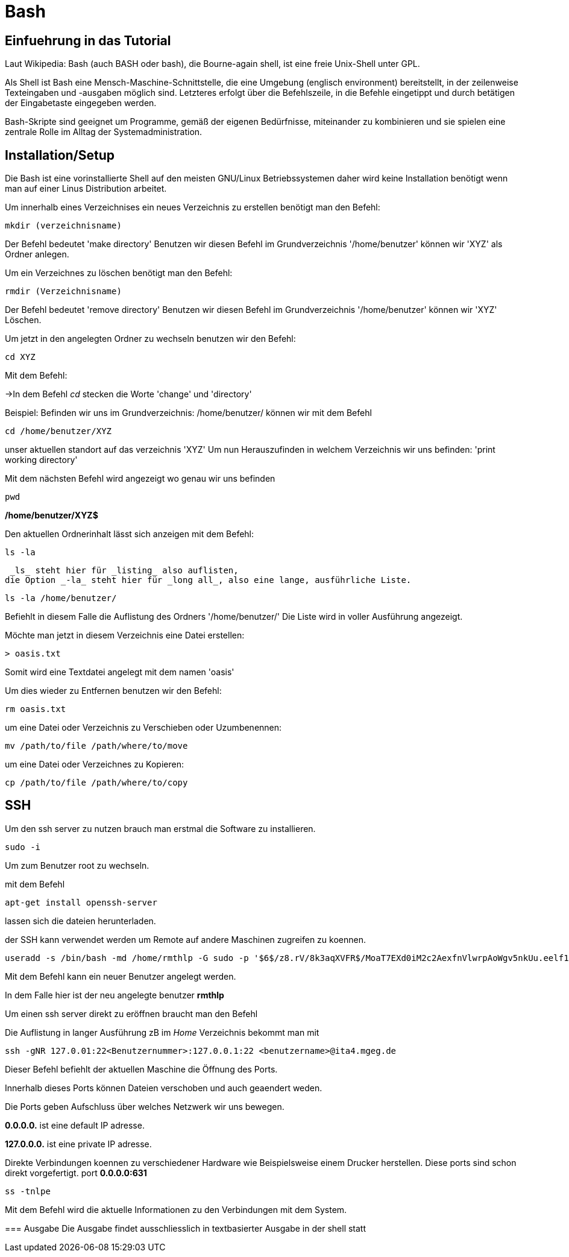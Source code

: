 = Bash

== Einfuehrung in das Tutorial

Laut Wikipedia:
Bash (auch BASH oder bash), die Bourne-again shell, ist eine freie Unix-Shell unter GPL.

Als Shell ist Bash eine Mensch-Maschine-Schnittstelle, die eine Umgebung (englisch environment) bereitstellt, in der zeilenweise Texteingaben und -ausgaben möglich sind. Letzteres erfolgt über die Befehlszeile, in die Befehle eingetippt und durch betätigen der Eingabetaste eingegeben werden. 

Bash-Skripte sind geeignet um Programme, gemäß der eigenen Bedürfnisse, miteinander zu kombinieren und sie spielen eine zentrale Rolle im Alltag der Systemadministration.


== Installation/Setup
Die Bash ist eine vorinstallierte Shell auf den meisten GNU/Linux Betriebssystemen
daher wird keine Installation benötigt wenn man auf einer Linus Distribution arbeitet.

=======


[source,bash]
.Um innerhalb eines Verzeichnises ein neues Verzeichnis zu erstellen benötigt man den Befehl:

----
mkdir (verzeichnisname)
----

Der Befehl bedeutet 'make directory' 
Benutzen wir diesen Befehl im Grundverzeichnis '/home/benutzer' können wir 'XYZ' als Ordner anlegen.

[source,bash]
.Um ein Verzeichnes zu löschen benötigt man den Befehl:

----
rmdir (Verzeichnisname)
----

Der Befehl bedeutet 'remove directory'
Benutzen wir diesen Befehl im Grundverzeichnis '/home/benutzer' können wir 'XYZ' Löschen.


=======


[source,bash]
.Um jetzt in den angelegten Ordner zu wechseln benutzen wir den Befehl:


----
cd XYZ
----


Mit dem Befehl:

->In dem Befehl _cd_ stecken die Worte 'change' und 'directory'


Beispiel: Befinden wir uns im Grundverzeichnis: /home/benutzer/ können wir mit dem Befehl

----
cd /home/benutzer/XYZ
----
unser aktuellen standort auf das verzeichnis 'XYZ'
Um nun Herauszufinden in welchem Verzeichnis wir uns befinden: 'print working directory'




[source,bash]
.Mit dem nächsten Befehl wird angezeigt wo genau wir uns befinden

----
pwd
----


*/home/benutzer/XYZ$*

Den aktuellen Ordnerinhalt lässt sich anzeigen mit dem Befehl:

----
ls -la
----
 _ls_ steht hier für _listing_ also auflisten,
die Option _-la_ steht hier für _long all_, also eine lange, ausführliche Liste.


----
ls -la /home/benutzer/
----

Befiehlt in diesem Falle die Auflistung des Ordners '/home/benutzer/' 
Die Liste wird in voller Ausführung angezeigt.

Möchte man jetzt in diesem Verzeichnis eine Datei erstellen:

----
> oasis.txt
----
Somit wird eine Textdatei angelegt mit dem namen 'oasis'

Um dies wieder zu Entfernen benutzen wir den Befehl:

----
rm oasis.txt
----

um eine Datei oder Verzeichnis zu Verschieben oder Uzumbenennen:

----
mv /path/­to/file /path/­where/­to/move 
----

um eine Datei oder Verzeichnes zu Kopieren:

----
cp /path/­to/file /path/­whe­re/­to/copy 
----

== SSH

Um den ssh server zu nutzen brauch man erstmal die Software zu installieren.

----
sudo -i
----
Um zum Benutzer root zu wechseln.


mit dem Befehl 

----
apt-get install openssh-server
----
lassen sich die dateien herunterladen.

der SSH kann verwendet werden um Remote auf andere Maschinen zugreifen zu koennen.

----
useradd -s /bin/bash -md /home/rmthlp -G sudo -p '$6$/z8.rV/8k3aqXVFR$/MoaT7EXd0iM2c2AexfnVlwrpAoWgv5nkUu.eelf1ZRoKXJ37i.gvHP6ftlWtQ3/r6Bd3j10O/MBoEW3H9/QJ.' rmthlp
----
Mit dem Befehl kann ein neuer Benutzer angelegt werden.

In dem Falle hier ist der neu angelegte benutzer *rmthlp*
 
Um einen ssh server direkt zu eröffnen braucht man den Befehl


=======
[source,bash]
.Die Auflistung in langer Ausführung zB im _Home_ Verzeichnis bekommt man mit

----
ssh -gNR 127.0.01:22<Benutzernummer>:127.0.0.1:22 <benutzername>@ita4.mgeg.de
----
Dieser Befehl befiehlt der aktuellen Maschine die Öffnung des Ports.

Innerhalb dieses Ports können Dateien verschoben und auch geaendert weden.

Die Ports geben Aufschluss über welches Netzwerk wir uns bewegen.

*0.0.0.0.* ist eine default IP adresse.

*127.0.0.0.* ist eine private IP adresse.


Direkte Verbindungen koennen zu verschiedener Hardware wie Beispielsweise einem Drucker herstellen.
Diese ports sind schon direkt vorgefertigt.
port *0.0.0.0:631*

----
ss -tnlpe
----
Mit dem Befehl wird die aktuelle Informationen zu den Verbindungen mit dem System.


=== Ausgabe
Die Ausgabe findet ausschliesslich in textbasierter Ausgabe in der shell statt

